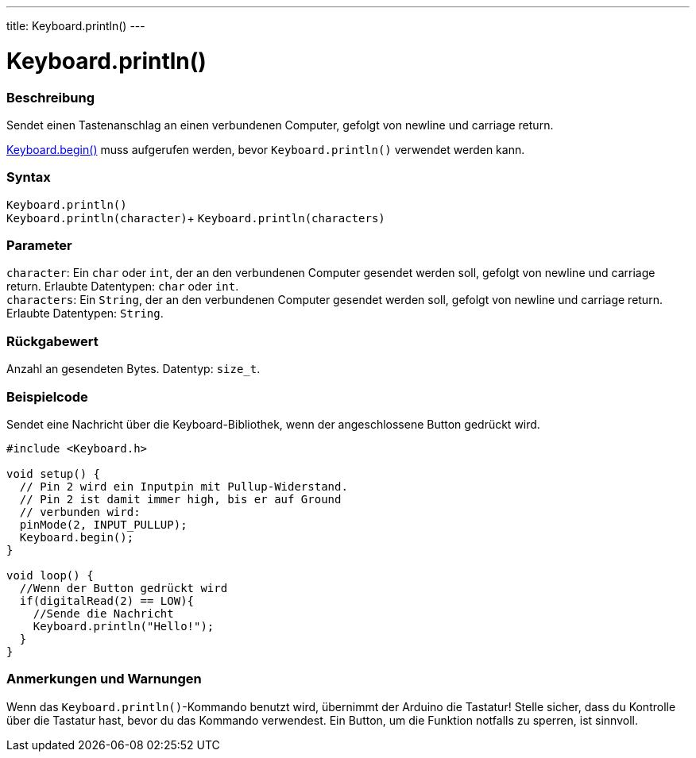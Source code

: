 ---
title: Keyboard.println()
---




= Keyboard.println()


// OVERVIEW SECTION STARTS
[#overview]
--

[float]
=== Beschreibung
Sendet einen Tastenanschlag an einen verbundenen Computer, gefolgt von newline und carriage return.

link:../keyboardbegin[Keyboard.begin()] muss aufgerufen werden, bevor `Keyboard.println()` verwendet werden kann.
[%hardbreaks]


[float]
=== Syntax
`Keyboard.println()` +
`Keyboard.println(character)`+
`Keyboard.println(characters)`


[float]
=== Parameter
`character`: Ein `char` oder `int`, der an den verbundenen Computer gesendet werden soll, gefolgt von newline und carriage return. Erlaubte Datentypen: `char` oder `int`. +
`characters`: Ein `String`, der an den verbundenen Computer gesendet werden soll, gefolgt von newline und carriage return. Erlaubte Datentypen: `String`.


[float]
=== Rückgabewert
Anzahl an gesendeten Bytes. Datentyp: `size_t`.

--
// OVERVIEW SECTION ENDS


// HOW TO USE SECTION STARTS
[#howtouse]
--

[float]
=== Beispielcode
// Beschreibe, worum es im Beispielcode geht und füge relevanten Code hinzu.   ►►►►► DIESER ABSCHNITT IST VERPFLICHTEND ◄◄◄◄◄

Sendet eine Nachricht über die Keyboard-Bibliothek, wenn der angeschlossene Button gedrückt wird.

[source,arduino]
----
#include <Keyboard.h>

void setup() {
  // Pin 2 wird ein Inputpin mit Pullup-Widerstand.
  // Pin 2 ist damit immer high, bis er auf Ground
  // verbunden wird:
  pinMode(2, INPUT_PULLUP);
  Keyboard.begin();
}

void loop() {
  //Wenn der Button gedrückt wird
  if(digitalRead(2) == LOW){
    //Sende die Nachricht
    Keyboard.println("Hello!");
  }
}
----
[%hardbreaks]

[float]
=== Anmerkungen und Warnungen
Wenn das `Keyboard.println()`-Kommando benutzt wird, übernimmt der Arduino die Tastatur! Stelle sicher, dass du Kontrolle über die Tastatur hast, bevor du das Kommando verwendest.
Ein Button, um die Funktion notfalls zu sperren, ist sinnvoll.

--
// HOW TO USE SECTION ENDS
